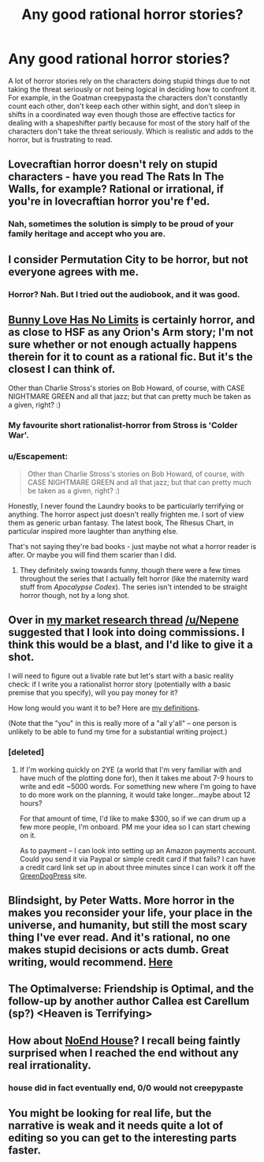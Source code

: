 #+TITLE: Any good rational horror stories?

* Any good rational horror stories?
:PROPERTIES:
:Author: Timewinders
:Score: 7
:DateUnix: 1411882897.0
:DateShort: 2014-Sep-28
:END:
A lot of horror stories rely on the characters doing stupid things due to not taking the threat seriously or not being logical in deciding how to confront it. For example, in the Goatman creepypasta the characters don't constantly count each other, don't keep each other within sight, and don't sleep in shifts in a coordinated way even though those are effective tactics for dealing with a shapeshifter partly because for most of the story half of the characters don't take the threat seriously. Which is realistic and adds to the horror, but is frustrating to read.


** Lovecraftian horror doesn't rely on stupid characters - have you read The Rats In The Walls, for example? Rational or irrational, if you're in lovecraftian horror you're f'ed.
:PROPERTIES:
:Author: Charlie___
:Score: 7
:DateUnix: 1411941837.0
:DateShort: 2014-Sep-29
:END:

*** Nah, sometimes the solution is simply to be proud of your family heritage and accept who you are.
:PROPERTIES:
:Author: Rhamni
:Score: 2
:DateUnix: 1412029371.0
:DateShort: 2014-Sep-30
:END:


** I consider Permutation City to be horror, but not everyone agrees with me.
:PROPERTIES:
:Author: embrodski
:Score: 6
:DateUnix: 1411917168.0
:DateShort: 2014-Sep-28
:END:

*** Horror? Nah. But I tried out the audiobook, and it was good.
:PROPERTIES:
:Author: Rhamni
:Score: 1
:DateUnix: 1412113848.0
:DateShort: 2014-Oct-01
:END:


** [[http://www.voicesoa.net/bunny-love-has-no-limits/][Bunny Love Has No Limits]] is certainly horror, and as close to HSF as any Orion's Arm story; I'm not sure whether or not enough actually happens therein for it to count as a rational fic. But it's the closest I can think of.

Other than Charlie Stross's stories on Bob Howard, of course, with CASE NIGHTMARE GREEN and all that jazz; but that can pretty much be taken as a given, right? :)
:PROPERTIES:
:Author: DataPacRat
:Score: 6
:DateUnix: 1411883706.0
:DateShort: 2014-Sep-28
:END:

*** My favourite short rationalist-horror from Stross is 'Colder War'.
:PROPERTIES:
:Author: recursiveAI
:Score: 7
:DateUnix: 1411912588.0
:DateShort: 2014-Sep-28
:END:


*** u/Escapement:
#+begin_quote
  Other than Charlie Stross's stories on Bob Howard, of course, with CASE NIGHTMARE GREEN and all that jazz; but that can pretty much be taken as a given, right? :)
#+end_quote

Honestly, I never found the Laundry books to be particularly terrifying or anything. The horror aspect just doesn't really frighten me. I sort of view them as generic urban fantasy. The latest book, The Rhesus Chart, in particular inspired more laughter than anything else.

That's not saying they're bad books - just maybe not what a horror reader is after. Or maybe you will find them scarier than I did.
:PROPERTIES:
:Author: Escapement
:Score: 3
:DateUnix: 1411926515.0
:DateShort: 2014-Sep-28
:END:

**** They definitely swing towards funny, though there were a few times throughout the series that I actually felt horror (like the maternity ward stuff from /Apocalypse Codex/). The series isn't intended to be straight horror though, not by a long shot.
:PROPERTIES:
:Author: alexanderwales
:Score: 3
:DateUnix: 1411930294.0
:DateShort: 2014-Sep-28
:END:


** Over in [[http://www.reddit.com/r/rational/comments/2hq2at/qbst_author_of_the_two_year_emperor_asks_would/][my market research thread]] [[/u/Nepene]] suggested that I look into doing commissions. I think this would be a blast, and I'd like to give it a shot.

I will need to figure out a livable rate but let's start with a basic reality check: if I write you a rationalist horror story (potentially with a basic premise that you specify), will you pay money for it?

How long would you want it to be? Here are [[http://www.writing-world.com/fiction/length.shtml][my definitions]].

(Note that the "you" in this is really more of a "all y'all" -- one person is unlikely to be able to fund my time for a substantial writing project.)
:PROPERTIES:
:Author: eaglejarl
:Score: 3
:DateUnix: 1412033966.0
:DateShort: 2014-Sep-30
:END:

*** [deleted]
:PROPERTIES:
:Score: 2
:DateUnix: 1412046835.0
:DateShort: 2014-Sep-30
:END:

**** If I'm working quickly on 2YE (a world that I'm very familiar with and have much of the plotting done for), then it takes me about 7-9 hours to write and edit ~5000 words. For something new where I'm going to have to do more work on the planning, it would take longer...maybe about 12 hours?

For that amount of time, I'd like to make $300, so if we can drum up a few more people, I'm onboard. PM me your idea so I can start chewing on it.

As to payment -- I can look into setting up an Amazon payments account. Could you send it via Paypal or simple credit card if that fails? I can have a credit card link set up in about three minutes since I can work it off the [[http://greendogpress.blogspot.com][GreenDogPress]] site.
:PROPERTIES:
:Author: eaglejarl
:Score: 1
:DateUnix: 1412337356.0
:DateShort: 2014-Oct-03
:END:


** Blindsight, by Peter Watts. More horror in the makes you reconsider your life, your place in the universe, and humanity, but still the most scary thing I've ever read. And it's rational, no one makes stupid decisions or acts dumb. Great writing, would recommend. [[http://rifters.com/real/Blindsight.htm][Here]]
:PROPERTIES:
:Author: thequizzicaleyebrow
:Score: 3
:DateUnix: 1412265239.0
:DateShort: 2014-Oct-02
:END:


** The Optimalverse: Friendship is Optimal, and the follow-up by another author Callea est Carellum (sp?) <Heaven is Terrifying>
:PROPERTIES:
:Author: Empiricist_or_not
:Score: 2
:DateUnix: 1412131609.0
:DateShort: 2014-Oct-01
:END:


** How about [[http://creepypasta.wikia.com/wiki/NoEnd_House][NoEnd House]]? I recall being faintly surprised when I reached the end without any real irrationality.
:PROPERTIES:
:Author: MugaSofer
:Score: 3
:DateUnix: 1411919690.0
:DateShort: 2014-Sep-28
:END:

*** house did in fact eventually end, 0/0 would not creepypaste
:PROPERTIES:
:Author: Drazelic
:Score: 2
:DateUnix: 1412142578.0
:DateShort: 2014-Oct-01
:END:


** You might be looking for real life, but the narrative is weak and it needs quite a lot of editing so you can get to the interesting parts faster.
:PROPERTIES:
:Score: 1
:DateUnix: 1412270282.0
:DateShort: 2014-Oct-02
:END:
